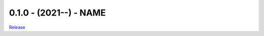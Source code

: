.. :changelog:

0.1.0 - (2021--) - NAME
----------------------------------------------------------

`Release <https://github.com/ScholCommLab/fhe-collector/releases/tag/0.1.0>`_
